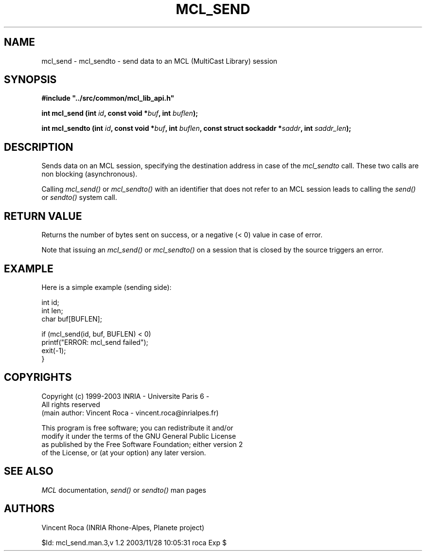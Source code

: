 .\" Copyright (c) 1999-2003 INRIA - Universite Paris 6 - All rights reserved
.\" (main author: Vincent Roca - vincent.roca@inrialpes.fr)
.\" 
.\"  This program is free software; you can redistribute it and/or
.\"  modify it under the terms of the GNU General Public License
.\"  as published by the Free Software Foundation; either version 2
.\"  of the License, or (at your option) any later version.
.\" 
.\"  This program is distributed in the hope that it will be useful,
.\"  but WITHOUT ANY WARRANTY; without even the implied warranty of
.\"  MERCHANTABILITY or FITNESS FOR A PARTICULAR PURPOSE.  See the
.\"  GNU General Public License for more details.
.\"
.\"  You should have received a copy of the GNU General Public License
.\"  along with this program; if not, write to the Free Software
.\"  Foundation, Inc., 59 Temple Place - Suite 330, Boston, MA 02111-1307,
.\"  USA.


.TH MCL_SEND "3" "" "MCLv3 Reference Manual"


.SH NAME

mcl_send - mcl_sendto - send data to an MCL (MultiCast Library) session


.SH SYNOPSIS

.sp
\fB #include "../src/common/mcl_lib_api.h"\fI

\fB int mcl_send  (int \fIid\fB, const void *\fIbuf\fB, int \fIbuflen\fB);\fI

\fB int mcl_sendto (int \fIid\fB, const void *\fIbuf\fB, int \fIbuflen\fB, const struct sockaddr *\fIsaddr\fB, int \fIsaddr_len\fB);\fI
.fi


.SH DESCRIPTION

Sends data on an MCL session, specifying the destination address in
case of the 
.I mcl_sendto
call.
These two calls are non blocking (asynchronous).

Calling 
.I mcl_send()
or
.I mcl_sendto()
with an identifier that does not refer to an
MCL session leads to calling the 
.I send()
or
.I sendto()
system call.


.SH RETURN VALUE

Returns the number of bytes sent on success, or a negative (< 0) value in
case of error.

Note that issuing an
.I mcl_send()
or
.I mcl_sendto()
on a session that is closed by the source triggers an error.


.SH EXAMPLE

Here is a simple example (sending side):

.nf
        int     id;
        int     len;
        char    buf[BUFLEN];

        if (mcl_send(id, buf, BUFLEN) < 0)
                printf("ERROR: mcl_send failed");
                exit(-1);
        }
.fi


.SH COPYRIGHTS

.nf
Copyright (c) 1999-2003 INRIA - Universite Paris 6 -
All rights reserved
(main author: Vincent Roca - vincent.roca@inrialpes.fr)

This program is free software; you can redistribute it and/or
modify it under the terms of the GNU General Public License
as published by the Free Software Foundation; either version 2
of the License, or (at your option) any later version.
.fi


.SH SEE ALSO

.I MCL
documentation,
.I send()
or
.I sendto()
man pages


.SH AUTHORS

Vincent Roca (INRIA Rhone-Alpes, Planete project)

$Id: mcl_send.man.3,v 1.2 2003/11/28 10:05:31 roca Exp $
